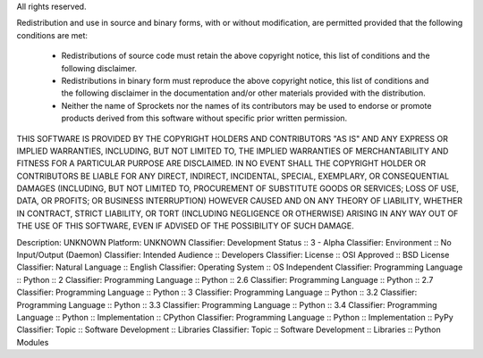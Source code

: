 All rights reserved.

Redistribution and use in source and binary forms, with or without modification,
are permitted provided that the following conditions are met:

 * Redistributions of source code must retain the above copyright notice, this
   list of conditions and the following disclaimer.
 * Redistributions in binary form must reproduce the above copyright notice,
   this list of conditions and the following disclaimer in the documentation
   and/or other materials provided with the distribution.
 * Neither the name of Sprockets nor the names of its contributors may be used to
   endorse or promote products derived from this software without specific
   prior written permission.

THIS SOFTWARE IS PROVIDED BY THE COPYRIGHT HOLDERS AND CONTRIBUTORS "AS IS" AND
ANY EXPRESS OR IMPLIED WARRANTIES, INCLUDING, BUT NOT LIMITED TO, THE IMPLIED
WARRANTIES OF MERCHANTABILITY AND FITNESS FOR A PARTICULAR PURPOSE ARE DISCLAIMED.
IN NO EVENT SHALL THE COPYRIGHT HOLDER OR CONTRIBUTORS BE LIABLE FOR ANY DIRECT,
INDIRECT, INCIDENTAL, SPECIAL, EXEMPLARY, OR CONSEQUENTIAL DAMAGES (INCLUDING,
BUT NOT LIMITED TO, PROCUREMENT OF SUBSTITUTE GOODS OR SERVICES; LOSS OF USE,
DATA, OR PROFITS; OR BUSINESS INTERRUPTION) HOWEVER CAUSED AND ON ANY THEORY OF
LIABILITY, WHETHER IN CONTRACT, STRICT LIABILITY, OR TORT (INCLUDING NEGLIGENCE
OR OTHERWISE) ARISING IN ANY WAY OUT OF THE USE OF THIS SOFTWARE, EVEN IF
ADVISED OF THE POSSIBILITY OF SUCH DAMAGE.

Description: UNKNOWN
Platform: UNKNOWN
Classifier: Development Status :: 3 - Alpha
Classifier: Environment :: No Input/Output (Daemon)
Classifier: Intended Audience :: Developers
Classifier: License :: OSI Approved :: BSD License
Classifier: Natural Language :: English
Classifier: Operating System :: OS Independent
Classifier: Programming Language :: Python :: 2
Classifier: Programming Language :: Python :: 2.6
Classifier: Programming Language :: Python :: 2.7
Classifier: Programming Language :: Python :: 3
Classifier: Programming Language :: Python :: 3.2
Classifier: Programming Language :: Python :: 3.3
Classifier: Programming Language :: Python :: 3.4
Classifier: Programming Language :: Python :: Implementation :: CPython
Classifier: Programming Language :: Python :: Implementation :: PyPy
Classifier: Topic :: Software Development :: Libraries
Classifier: Topic :: Software Development :: Libraries :: Python Modules
